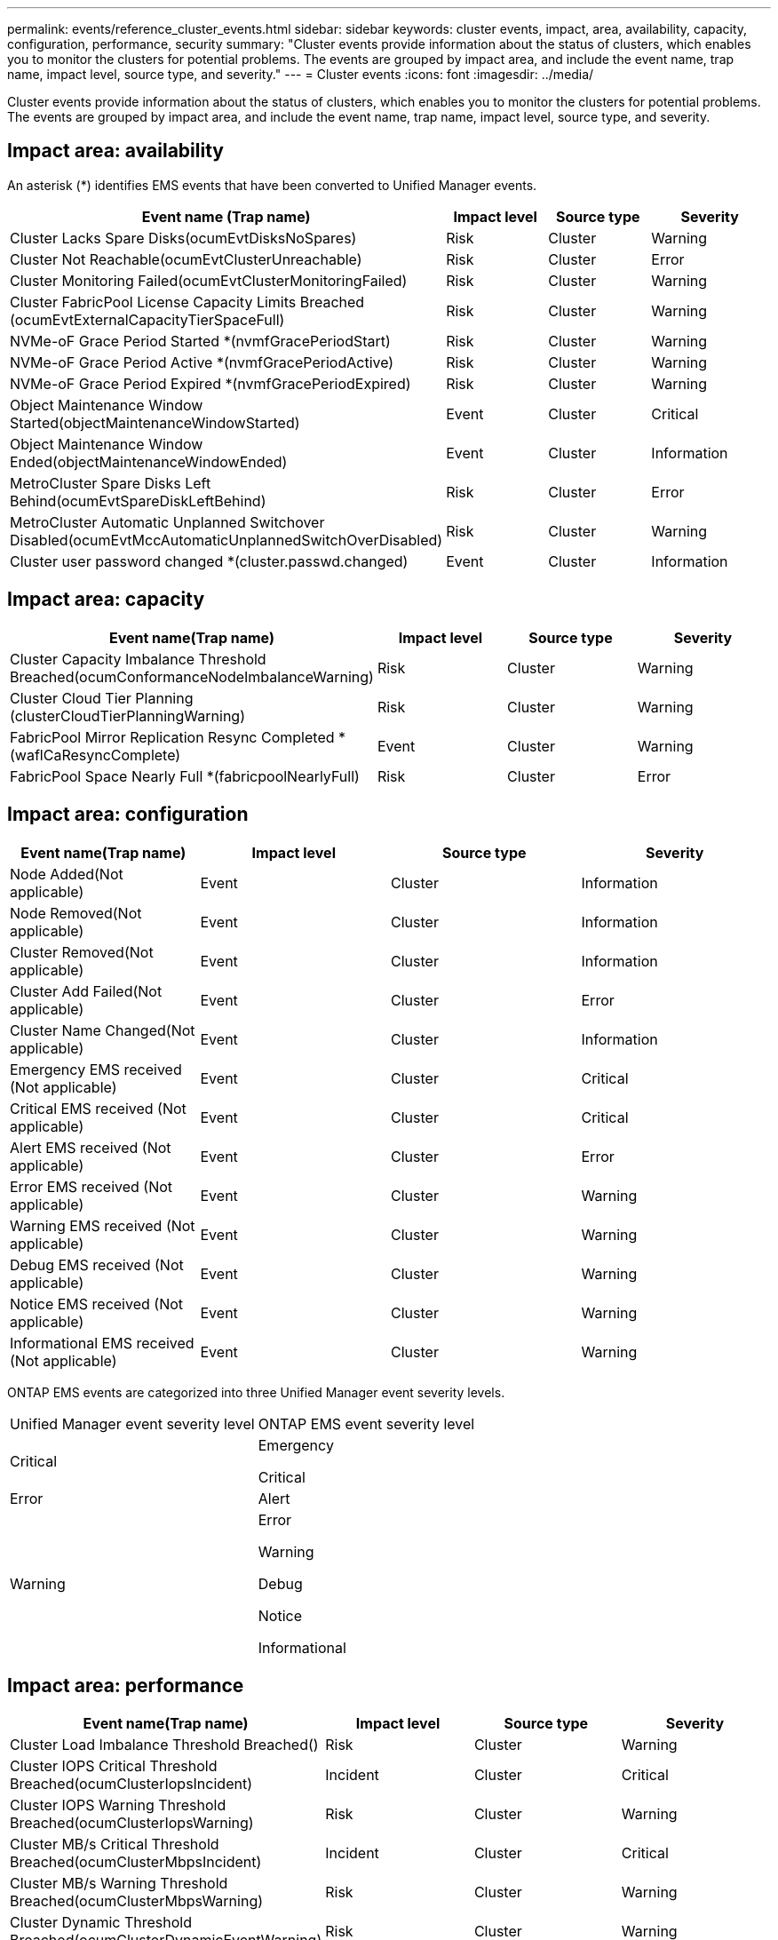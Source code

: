 ---
permalink: events/reference_cluster_events.html
sidebar: sidebar
keywords: cluster events, impact, area, availability, capacity, configuration, performance, security
summary: "Cluster events provide information about the status of clusters, which enables you to monitor the clusters for potential problems. The events are grouped by impact area, and include the event name, trap name, impact level, source type, and severity."
---
= Cluster events
:icons: font
:imagesdir: ../media/

[.lead]
Cluster events provide information about the status of clusters, which enables you to monitor the clusters for potential problems. The events are grouped by impact area, and include the event name, trap name, impact level, source type, and severity.

== Impact area: availability

An asterisk (*) identifies EMS events that have been converted to Unified Manager events.
[options="header"]
|===
| Event name (Trap name)| Impact level| Source type| Severity
a|
Cluster Lacks Spare Disks(ocumEvtDisksNoSpares)

a|
Risk
a|
Cluster
a|
Warning
a|
Cluster Not Reachable(ocumEvtClusterUnreachable)

a|
Risk
a|
Cluster
a|
Error
a|
Cluster Monitoring Failed(ocumEvtClusterMonitoringFailed)

a|
Risk
a|
Cluster
a|
Warning
a|
Cluster FabricPool License Capacity Limits Breached (ocumEvtExternalCapacityTierSpaceFull)

a|
Risk
a|
Cluster
a|
Warning
a|
NVMe-oF Grace Period Started *(nvmfGracePeriodStart)

a|
Risk
a|
Cluster
a|
Warning
a|
NVMe-oF Grace Period Active *(nvmfGracePeriodActive)

a|
Risk
a|
Cluster
a|
Warning
a|
NVMe-oF Grace Period Expired *(nvmfGracePeriodExpired)

a|
Risk
a|
Cluster
a|
Warning
a|
Object Maintenance Window Started(objectMaintenanceWindowStarted)

a|
Event
a|
Cluster
a|
Critical
a|
Object Maintenance Window Ended(objectMaintenanceWindowEnded)

a|
Event
a|
Cluster
a|
Information
a|
MetroCluster Spare Disks Left Behind(ocumEvtSpareDiskLeftBehind)

a|
Risk
a|
Cluster
a|
Error
a|
MetroCluster Automatic Unplanned Switchover Disabled(ocumEvtMccAutomaticUnplannedSwitchOverDisabled)

a|
Risk
a|
Cluster
a|
Warning
a|
Cluster user password changed *(cluster.passwd.changed)

a|
Event
a|
Cluster
a|
Information
|===

== Impact area: capacity
[options="header"]
|===
| Event name(Trap name)| Impact level| Source type| Severity
a|
Cluster Capacity Imbalance Threshold Breached(ocumConformanceNodeImbalanceWarning)

a|
Risk
a|
Cluster
a|
Warning
a|
Cluster Cloud Tier Planning (clusterCloudTierPlanningWarning)

a|
Risk
a|
Cluster
a|
Warning
a|
FabricPool Mirror Replication Resync Completed *(waflCaResyncComplete)

a|
Event
a|
Cluster
a|
Warning
a|
FabricPool Space Nearly Full *(fabricpoolNearlyFull)

a|
Risk
a|
Cluster
a|
Error
|===

== Impact area: configuration
[options="header"]
|===
| Event name(Trap name)| Impact level| Source type| Severity
a|
Node Added(Not applicable)

a|
Event
a|
Cluster
a|
Information
a|
Node Removed(Not applicable)

a|
Event
a|
Cluster
a|
Information
a|
Cluster Removed(Not applicable)

a|
Event
a|
Cluster
a|
Information
a|
Cluster Add Failed(Not applicable)

a|
Event
a|
Cluster
a|
Error
a|
Cluster Name Changed(Not applicable)

a|
Event
a|
Cluster
a|
Information
a|
Emergency EMS received (Not applicable)

a|
Event
a|
Cluster
a|
Critical
a|
Critical EMS received (Not applicable)

a|
Event
a|
Cluster
a|
Critical
a|
Alert EMS received (Not applicable)

a|
Event
a|
Cluster
a|
Error
a|
Error EMS received (Not applicable)

a|
Event
a|
Cluster
a|
Warning
a|
Warning EMS received (Not applicable)

a|
Event
a|
Cluster
a|
Warning
a|
Debug EMS received (Not applicable)

a|
Event
a|
Cluster
a|
Warning
a|
Notice EMS received (Not applicable)

a|
Event
a|
Cluster
a|
Warning
a|
Informational EMS received (Not applicable)

a|
Event
a|
Cluster
a|
Warning
|===
ONTAP EMS events are categorized into three Unified Manager event severity levels.

|===
| Unified Manager event severity level| ONTAP EMS event severity level
a|
Critical
a|
Emergency

Critical

a|
Error
a|
Alert
a|
Warning
a|
Error

Warning

Debug

Notice

Informational

|===

== Impact area: performance
[options="header"]
|===
| Event name(Trap name)| Impact level| Source type| Severity
a|
Cluster Load Imbalance Threshold Breached()

a|
Risk
a|
Cluster
a|
Warning
a|
Cluster IOPS Critical Threshold Breached(ocumClusterIopsIncident)

a|
Incident
a|
Cluster
a|
Critical
a|
Cluster IOPS Warning Threshold Breached(ocumClusterIopsWarning)

a|
Risk
a|
Cluster
a|
Warning
a|
Cluster MB/s Critical Threshold Breached(ocumClusterMbpsIncident)

a|
Incident
a|
Cluster
a|
Critical
a|
Cluster MB/s Warning Threshold Breached(ocumClusterMbpsWarning)

a|
Risk
a|
Cluster
a|
Warning
a|
Cluster Dynamic Threshold Breached(ocumClusterDynamicEventWarning)

a|
Risk
a|
Cluster
a|
Warning
|===

== Impact area: security
[options="header"]
|===
| Event name(Trap name)| Impact level| Source type| Severity
a|
AutoSupport HTTPS Transport Disabled(ocumClusterASUPHttpsConfiguredDisabled)

a|
Risk
a|
Cluster
a|
Warning
a|
Log Forwarding Not Encrypted(ocumClusterAuditLogUnencrypted)

a|
Risk
a|
Cluster
a|
Warning
a|
Default Local Admin User Enabled(ocumClusterDefaultAdminEnabled)

a|
Risk
a|
Cluster
a|
Warning
a|
FIPS Mode Disabled(ocumClusterFipsDisabled)

a|
Risk
a|
Cluster
a|
Warning
a|
Login Banner Disabled(ocumClusterLoginBannerDisabled)

a|
Risk
a|
Cluster
a|
Warning
a|
Login Banner Changed(ocumClusterLoginBannerChanged)

a|
Risk
a|
Cluster
a|
Warning
a|
Log Forwarding Destinations Changed(ocumLogForwardDestinationsChanged)

a|
Risk
a|
Cluster
a|
Warning
a|
NTP Server Names Changed(ocumNtpServerNamesChanged)

a|
Risk
a|
Cluster
a|
Warning
a|
NTP Server Count is Low(securityConfigNTPServerCountLowRisk)

a|
Risk
a|
Cluster
a|
Warning
a|
Cluster Peer Communication Not Encrypted(ocumClusterPeerEncryptionDisabled)

a|
Risk
a|
Cluster
a|
Warning
a|
SSH is Using Insecure Ciphers(ocumClusterSSHInsecure)

a|
Risk
a|
Cluster
a|
Warning
a|
Telnet Protocol Enabled(ocumClusterTelnetEnabled)

a|
Risk
a|
Cluster
a|
Warning
a|
Passwords of some ONTAP user accounts use the less secure MD5 hash function(ocumClusterMD5PasswordHashUsed)
a|
Risk
a|
Cluster
a|
Warning
a|
Cluster uses self-signed Certificate(ocumClusterSelfSignedCertificate)
a|
Risk
a|
Cluster
a|
Warning
a|
Cluster Remote Shell is Enabled(ocumClusterRshDisabled)
a|
Risk
a|
Cluster
a|
Warning
a|
Cluster Certificate About to Expire(ocumEvtClusterCertificateAboutToExpire)
a|
Risk
a|
Cluster
a|
Warning
a|
Cluster Certificate Expired(ocumEvtClusterCertificateExpired)
a|
Risk
a|
Cluster
a|
Error
a|
Cluster Certificate Active(ocumEvtClusterCertificateActive)
a|
Event
a|
Cluster
a|
Information
a|
|===
